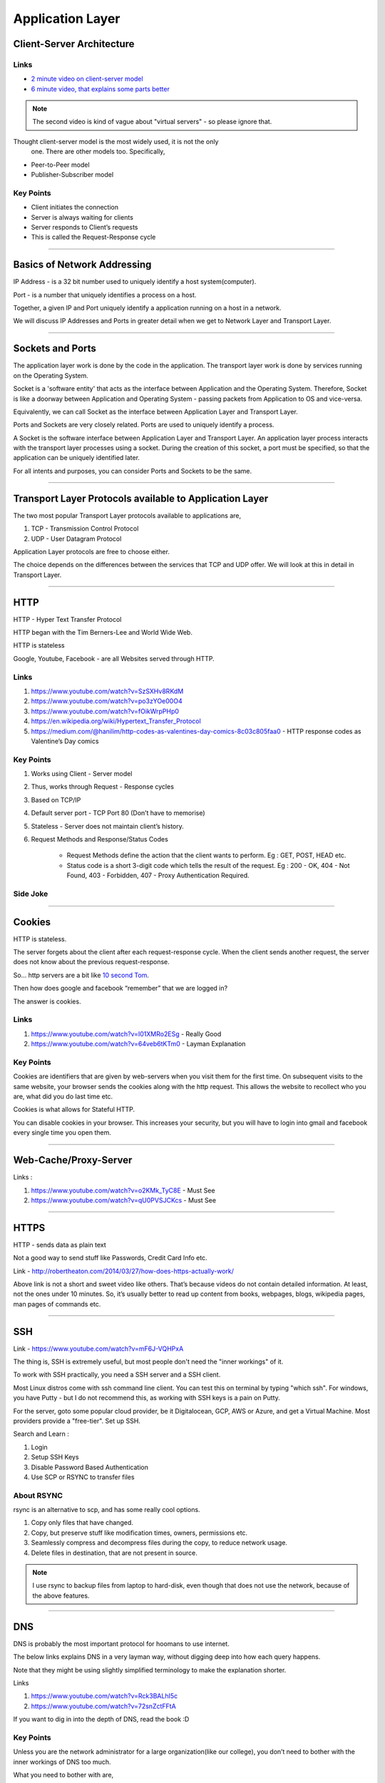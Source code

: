 Application Layer
=================



Client-Server Architecture
--------------------------

Links
^^^^^

* `2 minute video on client-server model`_
* `6 minute video, that explains some parts better`_

.. note::
	The second video is kind of vague about "virtual servers"
	- so please ignore that.

Thought client-server model is the most widely used, it is not the only
 one. There are other models too. Specifically,

.. todo::
	Expand Peer-to-Peer and Publisher-Subscriber models.

* Peer-to-Peer model
* Publisher-Subscriber model

.. _`2 minute video on client-server model`:
	https://www.youtube.com/watch?v=SwLdKeC8scE	

.. _`6 minute video, that explains some parts better`:
	https://www.youtube.com/watch?v=L5BlpPU_muY

Key Points
^^^^^^^^^^

* Client initiates the connection
* Server is always waiting for clients
* Server responds to Client’s requests
* This is called the Request-Response cycle

########################################################################

Basics of Network Addressing
----------------------------

IP Address - is a 32 bit number used to uniquely identify a host
system(computer).

Port - is a number that uniquely identifies a process on a host.

Together, a given IP and Port uniquely identify a application running
on a host in a network.

We will discuss IP Addresses and Ports in greater detail when we get to
Network Layer and Transport Layer.

########################################################################

Sockets and Ports
-----------------

The application layer work is done by the code in the application. 
The transport layer work is done by services running on the Operating
System.

Socket is a 'software entity' that acts as the interface between
Application and the Operating System. Therefore, Socket is like a
doorway between Application and Operating System - passing packets from
Application to OS and vice-versa.

Equivalently, we can call Socket as the interface between Application
Layer and Transport Layer.

Ports and Sockets are very closely related. 
Ports are used to uniquely identify a process.

A Socket is the software interface between Application Layer and
Transport Layer. An application layer process interacts with the
transport layer processes using a socket. During the creation of this
socket, a port must be specified, so that the application can be
uniquely identified later.

For all intents and purposes, you can consider Ports and Sockets to be
the same.

########################################################################

Transport Layer Protocols available to Application Layer
--------------------------------------------------------

The two most popular Transport Layer protocols available to applications
are,

1. TCP - Transmission Control Protocol
2. UDP - User Datagram Protocol

Application Layer protocols are free to choose either.

The choice depends on the differences between the services that TCP
and UDP offer. We will look at this in detail in Transport Layer.

########################################################################

HTTP
----

HTTP - Hyper Text Transfer Protocol

HTTP began with the Tim Berners-Lee and World Wide Web.

HTTP is stateless

Google, Youtube, Facebook - are all Websites served through HTTP.

Links
^^^^^

.. todo::
	Name these links

1. https://www.youtube.com/watch?v=SzSXHv8RKdM
2. https://www.youtube.com/watch?v=po3zYOe00O4
3. https://www.youtube.com/watch?v=fOikWrpPHp0
4. https://en.wikipedia.org/wiki/Hypertext_Transfer_Protocol
5. https://medium.com/@hanilim/http-codes-as-valentines-day-comics-8c03c805faa0 - HTTP response codes as Valentine’s Day comics

Key Points
^^^^^^^^^^

1. Works using Client - Server model
2. Thus, works through Request - Response cycles
3. Based on TCP/IP
4. Default server port - TCP Port 80 (Don’t have to memorise)
5. Stateless - Server does not maintain client’s history.
6. Request Methods and Response/Status Codes

	* Request Methods define the action that the client wants to perform. Eg : GET, POST, HEAD etc.
	* Status code is a short 3-digit code which tells the result of the request. Eg : 200 - OK, 404 - Not Found, 403 - Forbidden, 407 - Proxy Authentication Required.

Side Joke
^^^^^^^^^

.. image:: ../_images/httpresponsecodejoke.jpg
   :scale: 65 %
   :align: center

########################################################################

Cookies
-------

HTTP is stateless. 

The server forgets about the client after each request-response cycle. When the client sends another request, the server does not know about the previous request-response.

So... http servers are a bit like `10 second Tom <https://www.youtube.com/watch?v=6kbY9rGTgQo>`_.

Then how does google and facebook “remember” that we are logged in?

The answer is cookies.

Links
^^^^^

1. https://www.youtube.com/watch?v=I01XMRo2ESg - Really Good
2. https://www.youtube.com/watch?v=64veb6tKTm0 - Layman Explanation

Key Points
^^^^^^^^^^

Cookies are identifiers that are given by web-servers when you visit them for the first time. On subsequent visits to the same website, your browser sends the cookies along with the http request. This allows the website to recollect who you are, what did you do last time etc.

Cookies is what allows for Stateful HTTP.

You can disable cookies in your browser. This increases your security, but you will have to login into gmail and facebook every single time you open them.

.. todo::
	Decide about the "Nitpicks"

.. Nitpicks
.. ^^^^^^^^

.. Cookies can be of two types:

.. 1. Pure Client Side Cookies
   
   Here, all the info that server needs about user, is stored on the cookie itself and sent to the user.

.. 2. Cookies + Server Side Sessions
   
   Here, cookies are just unique identifiers, and the actual info about user is stored on the server. The server looks up this info using the cookie aka. unique identifier.

########################################################################

Web-Cache/Proxy-Server
----------------------

Links :

.. todo::
	Name these links

1. https://www.youtube.com/watch?v=o2KMk_TyC8E - Must See
2. https://www.youtube.com/watch?v=qU0PVSJCKcs - Must See

########################################################################

HTTPS
-----

HTTP - sends data as plain text

Not a good way to send stuff like Passwords, Credit Card Info etc.

.. todo::
	Name these links

Link - http://robertheaton.com/2014/03/27/how-does-https-actually-work/

Above link is not a short and sweet video like others. That’s because videos do not contain detailed information. At least, not the ones under 10 minutes. So, it’s usually better to read up content from books, webpages, blogs, wikipedia pages, man pages of commands etc.

########################################################################

SSH
---

.. todo::
	Expand SSH

.. todo::
	Name these links

Link - https://www.youtube.com/watch?v=mF6J-VQHPxA

The thing is, SSH is extremely useful, but most people don't need the "inner workings" of it.

To work with SSH practically, you need a SSH server and a SSH client.

Most Linux distros come with ssh command line client. You can test this on terminal by typing "which ssh".
For windows, you have Putty - but I do not recommend this, as working with SSH keys is a pain on Putty.

For the server, goto some popular cloud provider, 
be it Digitalocean, GCP, AWS or Azure, and get a Virtual Machine.
Most providers provide a "free-tier". Set up SSH.

Search and Learn :

1. Login
2. Setup SSH Keys
3. Disable Password Based Authentication
4. Use SCP or RSYNC to transfer files

About RSYNC
^^^^^^^^^^^

rsync is an alternative to scp, and has some really cool options.

1. Copy only files that have changed.
2. Copy, but preserve stuff like modification times, owners, permissions etc.
3. Seamlessly compress and decompress files during the copy, to reduce network usage.
4. Delete files in destination, that are not present in source.

.. note::
	I use rsync to backup files from laptop to hard-disk, even though that does not use the network, because of the above features.

########################################################################

DNS
---

DNS is probably the most important protocol for hoomans to use internet.

The below links explains DNS in a very layman way, without digging deep into how each query happens.

Note that they might be using slightly simplified terminology to make the explanation shorter.

Links

.. todo::
	Name these links

1. https://www.youtube.com/watch?v=Rck3BALhI5c
2. https://www.youtube.com/watch?v=72snZctFFtA

If you want to dig in into the depth of DNS, read the book :D

Key Points
^^^^^^^^^^

Unless you are the network administrator for a large organization(like our college), you don’t need to bother with the inner workings of DNS too much. 

What you need to bother with are,

* DNS is a application level protocol. It uses UDP for its transport layer functionality.

* Computers need IP addresses to find things on internet. Humans like to use names. DNS is the complex system that translates names to addresses. 

   If DNS wasn’t `envisioned <https://en.wikipedia.org/wiki/Paul_Mockapetris>`_, we would all be maintaining a small notebook, much like the phone directory of the landline days. 

* DNS is distributed - the translation table is not stored at a single location.

* DNS is a hierarchical protocol.

   * For example, when I want to go to google.com, my browser asks IITG’s DNS server 202.141.81.2. 
   * If the server has the IP for google.com in its cache, it will give it to me.
   * But if it does not, it will ask a higher level DNS server for the IP.
   * This process can repeat until we reach the Root DNS servers, and finally find the IP.

* DNS replies are cached.
   
   * The first time you load google.com, you possibly started a domino chain of requests up to the internet’s root dns servers.
   * Imagine the same thing happening on every refresh - the root dns servers will not be able to handle the number of requests from the billions of devices connected to the internet.
   * To reduce load on higher level servers, and to reduce network load in general, DNS replies are cached. This means that everyone in the domino chain stores the ip of google.com for a while, including your browser.

* Domain Names are purchased through registrars. Read more at,

	* `Beginners Guide to Domain Names <https://www.icann.org/en/system/files/files/domain-names-beginners-guide-06dec10-en.pdf>`_
	* `Beginners Guides to various activities of ICANN and IANA <https://www.icann.org/resources/pages/beginners-guides-2012-03-06-en>`_
	* `Main website of ICANN <https://www.icann.org/>`_

If you are interested in the inner workings, you can find more detailed information in,

* Kurose and Ross - Section 2.5
* Wikipedia Page of DNS

########################################################################

NTP
---

NTP is not a very popular protocol, and most courses on networks wouldn’t bother with it. But I think that it deserves at least one slide, considering we have talked so much about DNS.

Key Points

1. NTP (Network Time Protocol) is what allows time to be synced across the world.
2. Like DNS, NTP is also hierarchical.

	* The root time servers (called Stratum 0 servers) are the Atomic Clocks that use Caesium for measuring time - as defined in the SI unit of second. Isn't that cool?

.. figure:: ../_images/ntp.jpg
   :scale: 40 %
   :align: center
   
   A Stratum 0 NTP server of US Naval Observatory, located in Colorado. Read more `here <https://en.wikipedia.org/wiki/File:Usno-amc.jpg>`_

Read more at,

1. `Wikipedia Page of NTP <https://en.wikipedia.org/wiki/Network_Time_Protocol>`_
2. `NTP Project Page <http://www.ntp.org/ntpfaq/NTP-s-def.htm>`_

.. todo::
	Name these links

.. note::
	Want to implement your own Stratum 0 NTP server with Raspberry Pi?

	http://rdlazaro.info/compu-Raspberry_Pi-RPi-stratum0.html

########################################################################

DHCP
----

.. todo::
	Expand DHCP

Most of us never set Static IP Addresses. We connect to a wifi network, and everything just works. 

All thanks to DHCP - Dynamic Host Configuration Protocol.

Unless you are going to be setting up your own DHCP server - you only need a rudimentary understanding of DHCP.

We have decided to take a leaf from the book of mathematicians and leave DHCP as an exercise to the reader.

Search online, find some content, and learn yourself.
